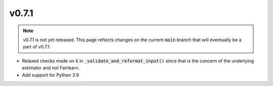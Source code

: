 v0.7.1
======

.. note::

  v0.7.1 is not yet released. This page reflects changes on the current
  :code:`main` branch that will eventually be a part of v0.7.1.

* Relaxed checks made on :code:`X` in :code:`_validate_and_reformat_input()`
  since that is the concern of the underlying estimator and not Fairlearn.
* Add support for Python 3.9
